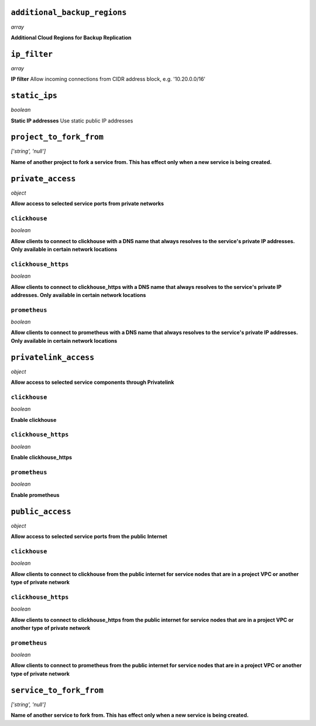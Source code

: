 
``additional_backup_regions``
-----------------------------
*array*

**Additional Cloud Regions for Backup Replication** 



``ip_filter``
-------------
*array*

**IP filter** Allow incoming connections from CIDR address block, e.g. '10.20.0.0/16'



``static_ips``
--------------
*boolean*

**Static IP addresses** Use static public IP addresses



``project_to_fork_from``
------------------------
*['string', 'null']*

**Name of another project to fork a service from. This has effect only when a new service is being created.** 



``private_access``
------------------
*object*

**Allow access to selected service ports from private networks** 

``clickhouse``
~~~~~~~~~~~~~~
*boolean*

**Allow clients to connect to clickhouse with a DNS name that always resolves to the service's private IP addresses. Only available in certain network locations** 

``clickhouse_https``
~~~~~~~~~~~~~~~~~~~~
*boolean*

**Allow clients to connect to clickhouse_https with a DNS name that always resolves to the service's private IP addresses. Only available in certain network locations** 

``prometheus``
~~~~~~~~~~~~~~
*boolean*

**Allow clients to connect to prometheus with a DNS name that always resolves to the service's private IP addresses. Only available in certain network locations** 



``privatelink_access``
----------------------
*object*

**Allow access to selected service components through Privatelink** 

``clickhouse``
~~~~~~~~~~~~~~
*boolean*

**Enable clickhouse** 

``clickhouse_https``
~~~~~~~~~~~~~~~~~~~~
*boolean*

**Enable clickhouse_https** 

``prometheus``
~~~~~~~~~~~~~~
*boolean*

**Enable prometheus** 



``public_access``
-----------------
*object*

**Allow access to selected service ports from the public Internet** 

``clickhouse``
~~~~~~~~~~~~~~
*boolean*

**Allow clients to connect to clickhouse from the public internet for service nodes that are in a project VPC or another type of private network** 

``clickhouse_https``
~~~~~~~~~~~~~~~~~~~~
*boolean*

**Allow clients to connect to clickhouse_https from the public internet for service nodes that are in a project VPC or another type of private network** 

``prometheus``
~~~~~~~~~~~~~~
*boolean*

**Allow clients to connect to prometheus from the public internet for service nodes that are in a project VPC or another type of private network** 



``service_to_fork_from``
------------------------
*['string', 'null']*

**Name of another service to fork from. This has effect only when a new service is being created.** 



